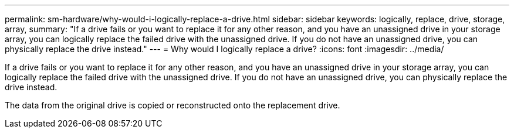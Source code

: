 ---
permalink: sm-hardware/why-would-i-logically-replace-a-drive.html
sidebar: sidebar
keywords: logically, replace, drive, storage, array, 
summary: "If a drive fails or you want to replace it for any other reason, and you have an unassigned drive in your storage array, you can logically replace the failed drive with the unassigned drive. If you do not have an unassigned drive, you can physically replace the drive instead."
---
= Why would I logically replace a drive?
:icons: font
:imagesdir: ../media/

[.lead]
If a drive fails or you want to replace it for any other reason, and you have an unassigned drive in your storage array, you can logically replace the failed drive with the unassigned drive. If you do not have an unassigned drive, you can physically replace the drive instead.

The data from the original drive is copied or reconstructed onto the replacement drive.
